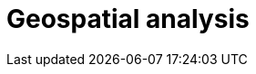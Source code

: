 [[geospatial-analysis]]
= Geospatial analysis

[partintro]
--

Did you know that {es} has geospatial capabilities? https://www.elastic.co/blog/geo-location-and-search[{es} and geo] go way back, to 2010. A lot has happened since then and today {es} provides robust geospatial capabilities with speed, all with a stack that scales automatically. 

Not sure where to get started with {es} and geo? Then, you have come to the right place.

[discrete]
[[geospatial-mapping]]
== Geospatial mapping

{es} supports two types of geo data: <<geo_point>> fields which support lat/lon pairs, and <<geo_shape>> fields, which support points, lines, circles, polygons, multi-polygons, and so on. Use <<explicit-mapping,explicit mapping>> to index geo data fields.

Have an index with lat/lon pairs but no geo_point mapping? Use <<runtime-mapping-fields,runtime fields>> to make a geo_point field without reindexing.

[discrete]
[[geospatial-ingest]]
== Ingest

Data is often messy and incomplete. <<ingest,Ingest pipelines>> lets you clean, transform, and augment your data before indexing. 

* Use <<geoip-processor>> to add geographical location of an IPv4 or IPv6 address.
* Use <<ingest-geo-grid-processor,geo-grid processor>> to convert grid tiles or hexagonal cell ids to bounding boxes or polygons which describe their shape.
* Use <<geo-match-enrich-policy-type,geo_match enrich policy>> for reverse geocoding. For example, use {reverse-geocoding-tutorial.html}/maps.html[reverse geocoding] to visualize metropolitan areas by web traffic.

[discrete]
[[geospatial-query]]
== Query

<<geo-queries,Geo queries>> answer location-driven questions. Find documents that intersect with, are within, are contained by, or do not intersect your query geometry. Combine geospatial queries with full text search queries for unparalleled searching experience. For example, "Show me all subscribers that live within 5 miles of our new gym location, that joined in the last year and have running mentioned in their profile".

[discrete]
[[geospatial-aggregate]]
== Aggregate

<<search-aggregations,Aggregations>> summarizes your data as metrics, statistics, or other analytics. Use <<search-aggregations-bucket,bucket aggregations>> to group documents into buckets, also called bins, based on field values, ranges, or other criteria. Then, use <<search-aggregations-metrics,metric aggregations>> to calculate metrics, such as a sum or average, from field values in each bucket. Compare metrics across buckets to gain insights from your data.

Geospatial bucket aggregations:

* <<search-aggregations-bucket-geodistance-aggregation,Geo-distance aggregation>> evaluates the distance of each geo_point location from an origin point and determines the buckets it belongs to based on the ranges (a document belongs to a bucket if the distance between the document and the origin falls within the distance range of the bucket).
* <<search-aggregations-bucket-geohashgrid-aggregation,Geohash grid aggregation>> groups geo_point and geo_shape values into buckets that represent a grid.
* <<search-aggregations-bucket-geohexgrid-aggregation,Geohex grid aggregation>> groups geo_point and geo_shape values into buckets that represent an H3 hexagonal cell.
* <<search-aggregations-bucket-geotilegrid-aggregation,Geotile grid aggregation>> groups geo_point and geo_shape values into buckets that represent a grid. Each cell corresponds to a {wikipedia}/Tiled_web_map[map tile] as used by many online map sites.
 
Geospatial metric aggregations:

* <<search-aggregations-metrics-geobounds-aggregation, Geo-bounds aggregation>> computes the geographic bounding box containing all values for a Geopoint or Geoshape field.
* <<search-aggregations-metrics-geocentroid-aggregation, Geo-centroid aggregation>> computes the weighted centroid from all coordinate values for geo fields.
* <<search-aggregations-metrics-geo-line,Geo-line aggregation>> aggregates all geo_point values within a bucket into a LineString ordered by the chosen sort field. Use geo_line aggregation to create {kibana-ref}/asset-tracking-tutorial.html[vehicle tracks]. 

Combine aggregations to perform complex geospatial analysis. For example, to calculate the most recent GPS tracks per flight, use a <<terms aggregation,search-aggregations-bucket-terms-aggregation>> to group documents into buckets per aircraft. Then use geo-line aggregation to compute a track for each aircraft. In another example, use geotile grid aggregation to group documents into a grid. Then use geo-centroid aggregation to find the weighted centroid of each grid cell.

[discrete]
[[geospatial-integrate]]
== Integrate

Use <<search-vector-tile-api,vector tile search API>> to consume {es} geo data within existing GIS infrastructure.

[discrete]
[[geospatial-visualize]]
== Visualize

Visualize geo data with {kibana-ref}/maps.html[Kibana]. Add your map to a {kibana-ref}/dashboard.html[dashboard] to view your data from all angles.

This dashboard shows the effects of the https://www.elastic.co/blog/understanding-evolution-volcano-eruption-elastic-maps/[Cumbre Vieja eruption].

image:images/spatial/cumbre_vieja_eruption_dashboard.png[Kibana dashboard showing Cumbre Vieja eruption from Aug 31 2021 to Dec 14 2021]

[discrete]
[[geospatial-ml]]
== Machine learning

Put machine learning to work for you and find the data that should stand out with anomaly detections. Find credit card transactions that occur in an unusual locations or a web request that has an unusual source location. {ml-docs}/geographic-anomalies.html[Location-based anomaly detections] make it easy to find and explore and compare anomalies with their typical locations.

[discrete]
[[geospatial-alerting]]
== Alerting

Let your location data drive insights and action with {kibana-ref}/geo-alerting.html[geographic alerts]. Commonly referred to as geo-fencing, track moving objects as they enter or exit a boundary to receive notifications through common business systems (email, Slack, Teams, PagerDuty, and more).

Interested in learning more? Follow {kibana-ref}/asset-tracking-tutorial.html[step-by-step instructructions] for setting up tracking containment alerts to monitor moving vehicles.

